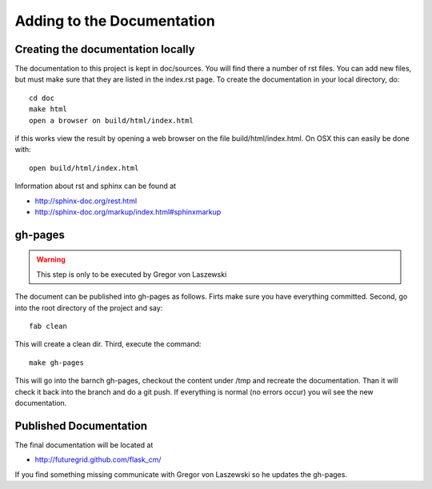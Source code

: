 Adding to the Documentation
------------------------

Creating the documentation locally
^^^^^^^^^^^^^^^^^^^^^^^^^^^^

The documentation to this project is kept in doc/sources. You will
find there a number of rst files. You can add new files, but must make
sure that they are listed in the index.rst page. To create the
documentation in your local directory, do::

   cd doc
   make html
   open a browser on build/html/index.html

..


if this works view the result by opening a web browser on the file
build/html/index.html. On OSX this can easily be done with::

   open build/html/index.html

Information about rst and sphinx can be found at 

* http://sphinx-doc.org/rest.html
* http://sphinx-doc.org/markup/index.html#sphinxmarkup

gh-pages
^^^^^^^^

.. warning:: This step is only to be executed by Gregor von Laszewski

The document can be published into gh-pages as follows. Firts make
sure you have everything committed. Second, go into
the root directory of the project and say::

    fab clean

..


This will create a clean dir. Third, execute the command::

    make gh-pages

..


This will go into the barnch gh-pages, checkout the content under /tmp
and recreate the documentation. Than it will check it back into the
branch and do a git push. If everything is normal (no errors occur)
you wil see the new documentation. 

Published Documentation
^^^^^^^^^^^^^^^^^^^^

The final documentation will be located at

* http://futuregrid.github.com/flask_cm/

If you find something missing communicate with Gregor von Laszewski so
he updates the gh-pages.
